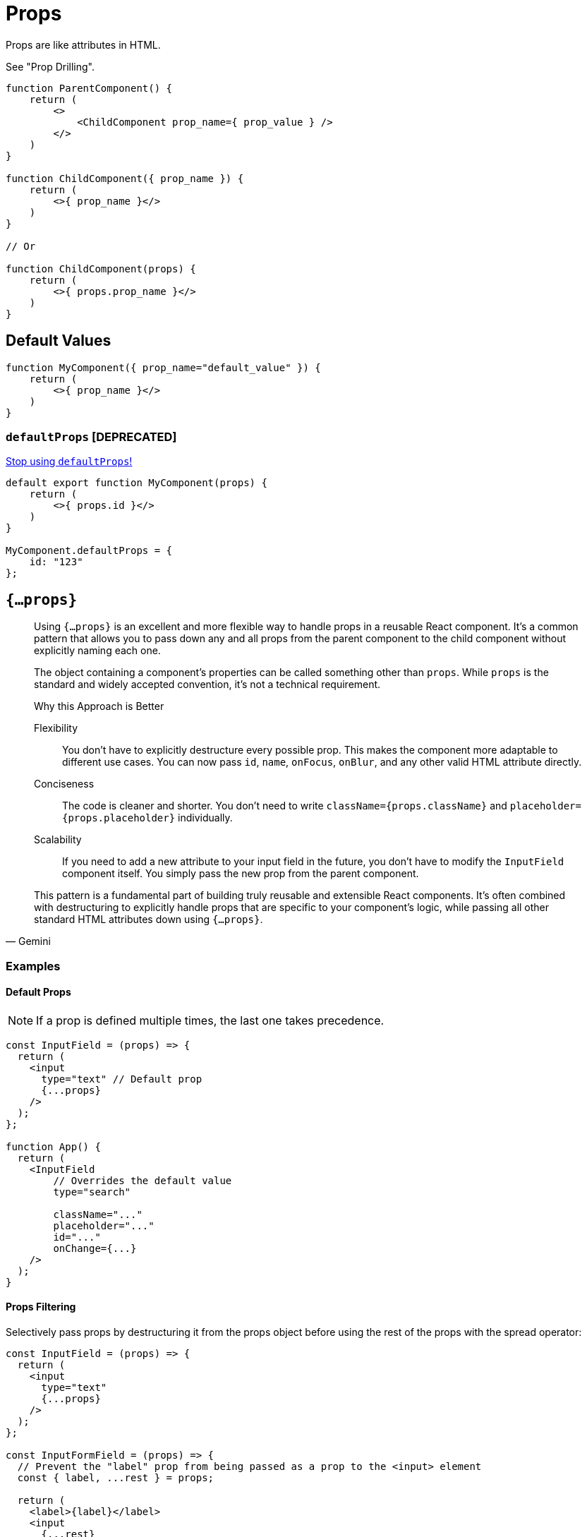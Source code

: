 = Props

Props are like attributes in HTML.

See "Prop Drilling".

[,jsx]
----
function ParentComponent() {
    return (
        <>
            <ChildComponent prop_name={ prop_value } />
        </>
    )
}

function ChildComponent({ prop_name }) {
    return (
        <>{ prop_name }</>
    )
}

// Or

function ChildComponent(props) {
    return (
        <>{ props.prop_name }</>
    )
}
----

[comment]
--
[,tsx,title="Parent.tsx"]
----
import Button from './Child.tsx';

export default function App() {
    return (
        <>
            <Child bkg_colour="white" text="Text" onClick={ handlerFct }/>
        </>
    );
}
----

[,tsx,title="Child.tsx"]
----

export default function Child(props) {
    return (
        <div  
            style={{ backgroundColor: props.bkg_colour }} 
            onClick={ props.handlerFct } >
            { props.text }
        </div>
    );
}
----
--

== Default Values

[,jsx]
----
function MyComponent({ prop_name="default_value" }) {
    return (
        <>{ prop_name }</>
    )
}
----

=== `defaultProps` [DEPRECATED]

https://sophiabits.com/blog/stop-using-defaultprops[Stop using `defaultProps`!]

[,jsx]
----
default export function MyComponent(props) {
    return (
        <>{ props.id }</>
    )
}

MyComponent.defaultProps = {
    id: "123"
};
----

== `{...props}`

[,Gemini]
____
Using `{...props}` is an excellent and more flexible way to handle props in a reusable React component. 
It's a common pattern that allows you to pass down any and all props from the parent component to the child component without explicitly naming each one.

The object containing a component's properties can be called something other than `props`. 
While `props` is the standard and widely accepted convention, it's not a technical requirement.

.Why this Approach is Better
Flexibility:: You don't have to explicitly destructure every possible prop. This makes the component more adaptable to different use cases. You can now pass `id`, `name`, `onFocus`, `onBlur`, and any other valid HTML attribute directly.
Conciseness:: The code is cleaner and shorter. You don't need to write `className={props.className}` and `placeholder={props.placeholder}` individually.
Scalability:: If you need to add a new attribute to your input field in the future, you don't have to modify the `InputField` component itself. You simply pass the new prop from the parent component.

This pattern is a fundamental part of building truly reusable and extensible React components. It's often combined with destructuring to explicitly handle props that are specific to your component's logic, while passing all other standard HTML attributes down using `{...props}`.
____

=== Examples

==== Default Props

NOTE: If a prop is defined multiple times, the last one takes precedence.

[,tsx]
----
const InputField = (props) => {
  return (
    <input
      type="text" // Default prop
      {...props}
    />
  );
};

function App() {
  return (
    <InputField
        // Overrides the default value
        type="search" 

        className="..."
        placeholder="..."
        id="..."
        onChange={...}
    />
  );
}
----

==== Props Filtering

Selectively pass props by destructuring it from the props object before using the rest of the props with the spread operator:

[,tsx]
----
const InputField = (props) => {
  return (
    <input
      type="text"
      {...props}
    />
  );
};

const InputFormField = (props) => {
  // Prevent the "label" prop from being passed as a prop to the <input> element
  const { label, ...rest } = props;

  return (
    <label>{label}</label>
    <input
      {...rest}
    />
  );
};

function App() {
  return (
    <InputFormField
        label="label"

        type="search"
        className="..."
        placeholder="..."
        id="..."
        onChange={...}
    />
  );
}
----

Selectively pass props destructuring all the props and then construct a new object that contains only the props you want to pass down: 

[NOTE]
====
[,Gemini]
____
This provides a stronger guarantee about the component's behavior.

.Why You Might Choose This Method
Stricter Control:: This approach gives you complete control over which props are consumed by the child component. If a new developer adds an unknown prop, it won't affect the input's behavior.
API Enforcement:: It helps you enforce a specific API for your component. It makes it clear to other developers what props are supported and what they are used for.
Prevents DOM Clutter:: It avoids passing non-standard or unused props to the underlying HTML element, keeping the DOM clean and free of unnecessary attributes.

This method is a valid alternative to the rest operator, particularly when you need to be very prescriptive about your component's public interface. However, for a general-purpose component that should support all standard HTML attributes, the rest operator (`...rest`) is often the preferred and more flexible solution.
____

[,Gemini]
____
For an input element, **using the rest operator (`...rest`) is generally the recommended and most flexible approach.**

This method provides a balance between control and reusability that is perfect for a generic component like an input.

*Why `...rest` is Recommended*

Flexibility:: An `<input>` element has many standard HTML attributes (`onChange`, `onBlur`, `name`, `id`, `value`, `type`, etc.). Explicitly defining every single one as a prop would be tedious and make your component's API rigid. Using `...rest` allows you to pass any valid HTML attribute from the parent component without having to modify the child component's code.
Reusability:: The primary goal of abstracting a component is to make it reusable. With `...rest`, your `Input` component becomes a highly adaptable building block that can be used for text fields, password fields, search bars, and more, all while remaining a single, clean component.
Clear Intent:: When you destructure specific props like `label` and then spread the `...rest` on the underlying HTML element, you are being very explicit. You're saying, "This component handles the `label` prop specifically, and all other props are intended for the `<input>` element itself." This makes your code easy to understand and maintain. 

*When to be More Selective*

There are times when a more selective approach is better, such as:

Wrapper Components:: If you're building a more complex component that **wraps** an input and adds its own logic (e.g., a "ValidatedInput" that takes a `validationRule` prop), you might want to be more selective to ensure that only the correct props are passed down and to prevent developers from accidentally overriding your internal logic.
Preventing Prop Collisions:: If you have props with the same name that are meant for different purposes (e.g., a `style` prop for the wrapper `div` and another `style` prop for the `<input>`), being selective helps you avoid collisions.

For a simple, abstracted input component, however, the `...rest` pattern is the standard, most practical, and highly recommended best practice in React.
____
====

[,tsx]
----
const InputField = (props) => {
  return (
    <input
      type="text"
      {...props}
    />
  );
};

const InputFormField = (props) => {
  const { id, label, className, placeholder } = props;

  // Ensures that no other props, like onChange, onFocus, or style, will ever reach the <input> element. 
  const inputProps = {
    id: id,
    type: type, 
    className: className,
    placeholder: placeholder,
  };

  return (
    <>
      <label>{label}</label>
      <input
        {...inputProps}
      />
    </>
  );
};

function App() {
  return (
    <InputFormField
        label="label"

        type="search"
        className="..."
        placeholder="..."
        id="..."
        onChange={...}
    />
  );
}
----
